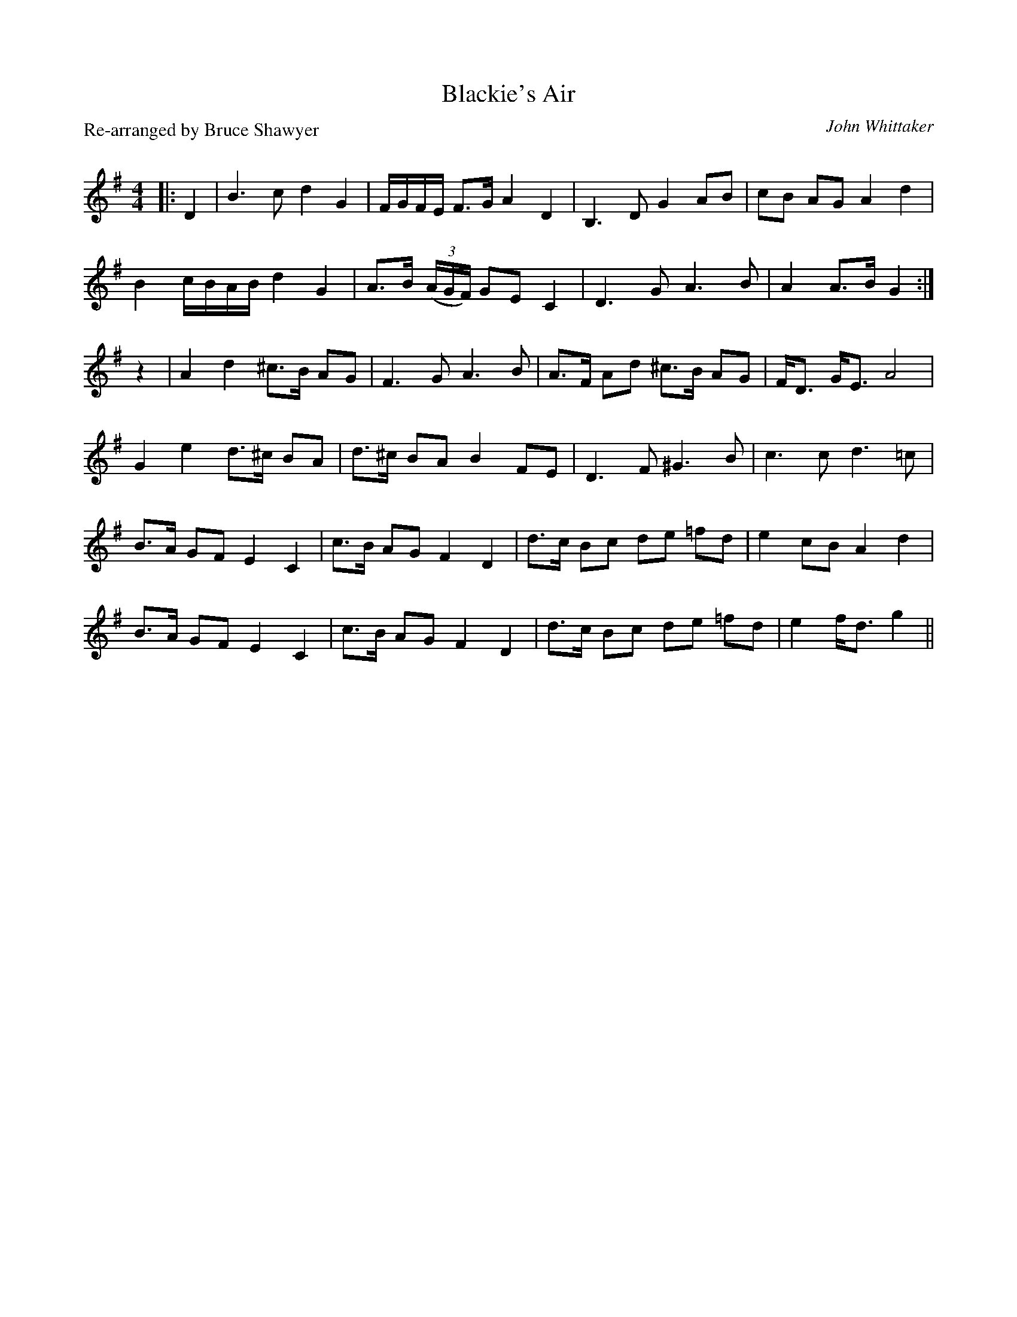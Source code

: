 X:1
T: Blackie's Air
C:John Whittaker
P: Re-arranged by Bruce Shawyer
R:Strathspey
Q:128
K:G
M:4/4
L:1/16
|:D4|B6c2 d4G4|FGFE F3G A4D4|B,6D2 G4A2B2|c2B2 A2G2 A4d4|
B4 cBAB d4G4|A3B ((3AGF) G2E2 C4|D6G2 A6B2|A4 A3B G4:|
z4|A4d4 ^c3B A2G2|F6G2 A6B2|A3F A2d2 ^c3B A2G2|FD3 GE3 A8|
G4e4 d3^c B2A2|d3^c B2A2 B4 F2E2|D6F2^G6B2|c6c2d6=c2|
B3A G2F2 E4C4|c3B A2G2 F4D4|d3c B2c2 d2e2 =f2d2|e4 c2B2 A4 d4|
B3A G2F2 E4C4|c3B A2G2 F4D4|d3c B2c2 d2e2 =f2d2|e4 fd3 g4||
